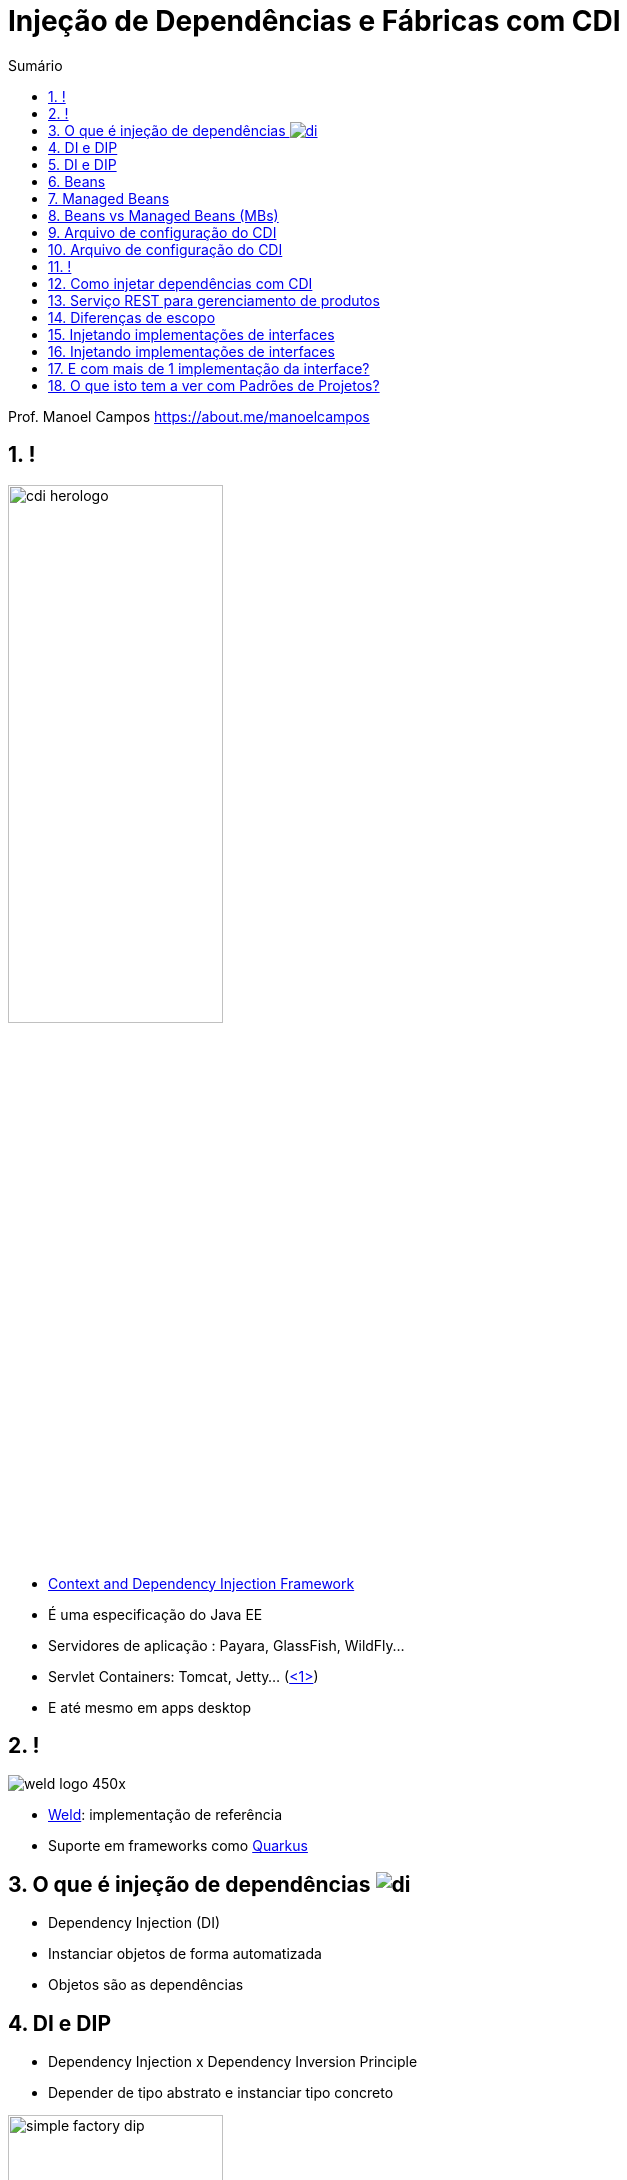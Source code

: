 :revealjsdir: https://cdnjs.cloudflare.com/ajax/libs/reveal.js/3.8.0/
//:revealjsdir: https://cdnjs.com/libraries/reveal.js/3.8.0
:revealjs_slideNumber: true
:source-highlighter: highlightjs
:icons: font
:allow-uri-read:
:imagesdir: images
:stylesheet: adoc-golo.css
:customcss: slides-base.css
:numbered:
:toc: left
:toc-title: Sumário
:toclevels: 5

ifdef::env-github[]
//Exibe ícones para os blocos como NOTE e IMPORTANT no GitHub

:caution-caption: :fire:
:important-caption: :exclamation:
:note-caption: :paperclip:
:tip-caption: :bulb:
:warning-caption: :warning:
endif::[]

:chapter-label:
:listing-caption: Listagem
:figure-caption: Figura

//Transição para todos os slides // none/fade/slide/convex/concave/zoom
//:revealjs_transition: 'zoom'

//https://github.com/hakimel/reveal.js#theming
:revealjs_theme: league

= Injeção de Dependências e Fábricas com CDI

Prof. Manoel Campos https://about.me/manoelcampos

[transition=fade]
== !

image:http://cdi-spec.org/images/cdi_herologo.png[width=50%]

[%step]
- http://cdi-spec.org[Context and Dependency Injection Framework]
- É uma especificação do Java EE
- Servidores de aplicação : Payara, GlassFish, WildFly...
- Servlet Containers: Tomcat, Jetty... (https://www.slideshare.net/agoncal/just-enough-app-server[<1>])
- E até mesmo em apps desktop

== !

image:https://weld.cdi-spec.org/images/weld_logo_450x.png[color=white]

[%step]
- https://weld.cdi-spec.org[Weld]: implementação de referência 
- Suporte em frameworks como http://quarkus.io[Quarkus]

[transition=fade]
== O que é injeção de dependências image:di.png[]

[%step]
- Dependency Injection (DI)
- Instanciar objetos de forma automatizada
- Objetos são as dependências

[transition=fade]
== DI e DIP

[%step]
- Dependency Injection x Dependency Inversion Principle
- Depender de tipo abstrato e instanciar tipo concreto

image::simple-factory-dip.png[width=50%]

== DI e DIP

[%step]
- Qual tipo será de fato instanciado é configurável
- Cada framework permite uma forma de configuração
- CDI: anotações são o mais comum

[transition=fade]
== Beans 

[%step]
- POJO: Plain-Old Java Object
- Objeto com: getters, setters e um construtor sem parâmetros (__no-args__)

[transition=fade]
== Managed Beans

[%step]
- https://docs.oracle.com/javaee/6/tutorial/doc/gjfzi.html[Ciclo de vida gerenciado por algum componente do JavaEE como CDI]

[transition=fade]
== Beans vs Managed Beans (MBs)

[%step]
- Beans são facilmente injetados por meio de CDI
- MBs são beans gerenciados: ciclo de vida controlado pelo CDI
- Beans só podem ser injetados dentro de MBs
- Um bean injetado se torna um MB também

[transition=fade]
== Arquivo de configuração do CDI

- beans.xml: opcional a partir do JavaEE 7

.src/main/webapp/WEB-INF/beans.xml
[source,xml]
----
<?xml version="1.0" encoding="UTF-8"?>
<beans xmlns="http://xmlns.jcp.org/xml/ns/javaee"
       xmlns:xsi="http://www.w3.org/2001/XMLSchema-instance"
       xsi:schemaLocation="http://xmlns.jcp.org/xml/ns/javaee http://xmlns.jcp.org/xml/ns/javaee/beans_1_1.xsd"
       bean-discovery-mode="annotated"> 
</beans>
----

[transition=fade]
== Arquivo de configuração do CDI

[%step]
- `bean-discovery-mode="all"`: não precisa anotar todas as classes que quer injetar 
- https://weld.cdi-spec.org/news/2016/10/25/tip3-performance/[Pode consumir muita memória e trazer problemas de desempenho na inicialização do app]

== !

.https://docs.oracle.com/javaee/7/tutorial/cdi-basic008.htm[Principais anotações de escopo no CDI]
|===
|*Escopo* | *Anotação* | *Tempo de vida do objeto anotado*
|Dependente |@Dependent | O objeto é dependente de outro e seu ciclo de vida depende do outro.
|Requisição | @RequestScoped | Durante uma requisição do usuário à app
|Sessão | @SessionScoped | Durante a sessão do usuário, entre várias requisições
|Aplicação |@ApplicationScoped | Durante a execução da app. Objetos compartilhados entre todos os usuários.
|===

[transition=fade]
== Como injetar dependências com CDI

[source,java]
----
@Dependent  
public class Produto {
    private long id;
    private String descricao;
    private Marca marca;

    //getters e setters
}

public class ManagedBeanDestinoInjecao {
    @Inject
    private Produto p;

    //Outros campos e métodos
}
----

[transition=fade]
== Serviço REST para gerenciamento de produtos

[source,java]
----
@Path("/produto")
public class ProdutoResource {
    @Inject
    private Produto p;

    @GET()
    @Produces(MediaType.APPLICATION_JSON)
    public Produto get() {
        //Na prática obteríamos os dados do BD
        p.setDescricao("Novo Produto");
        return p;
    }
}
----

[transition=fade]
== Diferenças de escopo

[source,java]
----
@Dependent  
public class Produto {
    private static long count = 0;
    private long id;

    public Produto() {
        this.id = ++count;
    }
}

@Path("/produto")
public class ProdutoResource {
    @Inject
    private Produto p;
    //restante do código igual
----

[transition=fade]
== Injetando implementações de interfaces

[source,java]
----
public interface SendMail {
    String send(String from, String to, String subject);
}

@Dependent
public class GmailSendMail implements SendMail {
    @Override
    public String send(String from, String to, String subject) {
        return "Gmail: enviando email de " + from + " para " + to;
    }
}
----

[transition=fade]
== Injetando implementações de interfaces

[source,java]
----
@Path("/venda")
public class VendaResource {
    @Inject
    private SendMail mail;

    @GET()
    @Produces(MediaType.TEXT_PLAIN)
    public String finalizar() {
        return mail.send("origem", "destino", "teste");
    }
}
----

[transition=fade]
== E com mais de 1 implementação da interface?

[source,java]
----
@Dependent
public class GmailSendMail implements SendMail {
    @Override
    public String send(String from, String to, String subject) {
        return "Gmail: enviando de " + from + " para " + to;
    }
}

@Alternative @Dependent
public class HotmailSendMail implements SendMail {
    @Override
    public String send(String from, String to, String subject) {
        return "Hotmail: enviando de " + from + " para " + to;
    }
}

----


== O que isto tem a ver com Padrões de Projetos?

[quote, Ward Cunningham - Pioneiro em Design Patterns]
Are Design Patterns Missing Language Features? (http://wiki.c2.com/?AreDesignPatternsMissingLanguageFeatures[wiki.c2.com])